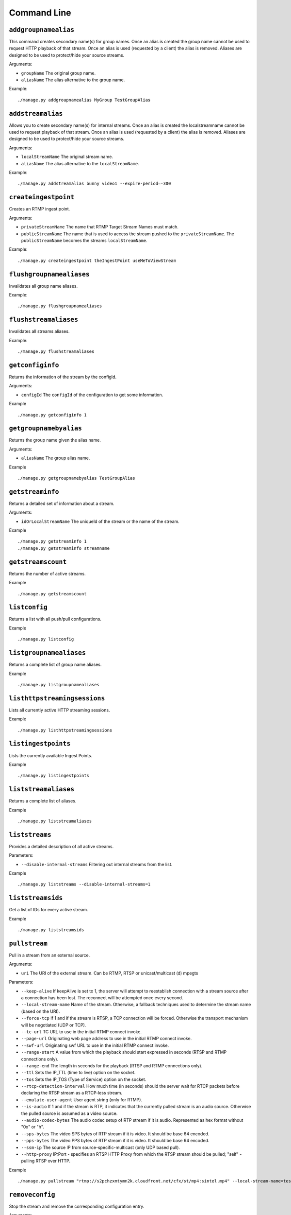 .. _ref-cli:

============
Command Line
============

``addgroupnamealias``
=====================

This command creates secondary name(s) for group names. Once an alias is
created the group name cannot be used to request HTTP playback of that stream.
Once an alias is used (requested by a client) the alias is removed. Aliases
are designed to be used to protect/hide your source streams.

Arguments:

* ``groupName`` The original group name.

* ``aliasName`` The alias alternative to the group name.

Example:
::

    ./manage.py addgroupnamealias MyGroup TestGroupAlias

``addstreamalias``
==================

Allows you to create secondary name(s) for internal streams. Once an alias is
created the localstreamname cannot be used to request playback of that stream.
Once an alias is used (requested by a client) the alias is removed. Aliases
are designed to be used to protect/hide your source streams.

Arguments:

* ``localStreamName`` The original stream name.

* ``aliasName`` The alias alternative to the ``localStreamName``.

Example:
::

    ./manage.py addstreamalias bunny video1 --expire-period=-300

``createingestpoint``
=====================

Creates an RTMP ingest point.

Arguments:

* ``privateStreamName`` The name that RTMP Target Stream Names must match.

* ``publicStreamName`` The name that is used to access the stream pushed to the
  ``privateStreamName``. The ``publicStreamName`` becomes the streams
  ``localStreamName``.

Example:
::

    ./manage.py createingestpoint theIngestPoint useMeToViewStream

``flushgroupnamealiases``
=========================

Invalidates all group name aliases.

Example:
::

    ./manage.py flushgroupnamealiases

``flushstreamaliases``
======================

Invalidates all streams aliases.

Example:
::

    ./manage.py flushstreamaliases

``getconfiginfo``
=================

Returns the information of the stream by the configId.

Arguments:

* ``configId`` The ``configId`` of the configuration to get some information.

Example
::

    ./manage.py getconfiginfo 1

``getgroupnamebyalias``
=======================

Returns the group name given the alias name.

Arguments:

* ``aliasName`` The group alias name.

Example
::

    ./manage.py getgroupnamebyalias TestGroupAlias

``getstreaminfo``
=================

Returns a detailed set of information about a stream.

Arguments:

* ``idOrLocalStreamName`` The uniqueId of the stream or the name of the stream.

Example
::

    ./manage.py getstreaminfo 1
    ./manage.py getstreaminfo streamname

``getstreamscount``
===================

Returns the number of active streams.

Example
::

    ./manage.py getstreamscount

``listconfig``
==============

Returns a list with all push/pull configurations.

Example
::

    ./manage.py listconfig

``listgroupnamealiases``
========================

Returns a complete list of group name aliases.

Example
::

    ./manage.py listgroupnamealiases

``listhttpstreamingsessions``
=============================

Lists all currently active HTTP streaming sessions.

Example
::

    ./manage.py listhttpstreamingsessions

``listingestpoints``
====================

Lists the currently available Ingest Points.

Example
::

    ./manage.py listingestpoints

``liststreamaliases``
=====================

Returns a complete list of aliases.

Example
::

    ./manage.py liststreamaliases

``liststreams``
===============

Provides a detailed description of all active streams.

Parameters:

* ``--disable-internal-streams`` Filtering out internal streams from the list.

Example
::

    ./manage.py liststreams --disable-internal-streams=1

``liststreamsids``
==================

Get a list of IDs for every active stream.

Example
::

    ./manage.py liststreamsids

``pullstream``
==============

Pull in a stream from an external source.

Arguments:

* ``uri`` The URI of the external stream. Can be RTMP, RTSP or unicast/multicast (d) mpegts

Parameters:

* ``--keep-alive`` If keepAlive is set to 1, the server will attempt to reestablish
  connection with a stream source after a connection has been lost. The reconnect
  will be attempted once every second.

* ``--local-stream-name`` Name of the stream. Otherwise, a fallback techniques used
  to determine the stream name (based on the URI).

* ``--force-tcp`` If 1 and if the stream is RTSP, a TCP connection will be forced.
  Otherwise the transport mechanism will be negotiated (UDP or TCP).

* ``--tc-url`` TC URL to use in the initial RTMP connect invoke.

* ``--page-url`` Originating web page address to use in the initial RTMP connect invoke.

* ``--swf-url`` Originating swf URL to use in the initial RTMP connect invoke.

* ``--range-start`` A value from which the playback should start expressed in seconds
  (RTSP and RTMP connections only).

* ``--range-end`` The length in seconds for the playback (RTSP and RTMP connections only).

* ``--ttl`` Sets the IP_TTL (time to live) option on the socket.

* ``--tos`` Sets the IP_TOS (Type of Service) option on the socket.

* ``--rtcp-detection-interval`` How much time (in seconds) should the server wait for RTCP
  packets before declaring the RTSP stream as a RTCP-less stream.

* ``--emulate-user-agent`` User agent string (only for RTMP).

* ``--is-audio`` If 1 and if the stream is RTP, it indicates that the currently pulled
  stream is an audio source. Otherwise the pulled source is assumed as a video source.

* ``--audio-codec-bytes`` The audio codec setup of RTP stream if it is audio. Represented
  as hex format without "0x" or "h".

* ``--sps-bytes`` The video SPS bytes of RTP stream if it is video. It should be base 64 encoded.

* ``--pps-bytes`` The video PPS bytes of RTP stream if it is video. It should be base 64 encoded.

* ``--ssm-ip`` The source IP from source-specific-multicast (only UDP based pull).

* ``--http-proxy`` IP:Port - specifies an RTSP HTTP Proxy from which the RTSP stream should be
  pulled; "self" - pulling RTSP over HTTP.

Example
::

    ./manage.py pullstream "rtmp://s2pchzxmtymn2k.cloudfront.net/cfx/st/mp4:sintel.mp4" --local-stream-name=testpullstream

``removeconfig``
================

Stop the stream and remove the corresponding configuration entry.

Arguments:

* ``idOrGroupName`` The ``configId`` of the configuration that needs to be removed
  or the name of the group that needs to be removed.

Example
::

    ./manage.py removeconfig 555

``removegroupnamealias``
========================

Removes an alias of a group.

Arguments:

* ``aliasName`` The alias alternative to be removed from the group name.

Example
::

    ./manage.py removegroupnamealias TestGroupAlias

``removeingestpoint``
=====================

Removes an RTMP ingest point.

Arguments:

* ``privateStreamName`` The Ingest Point is identified by the ``privateStreamName``,
  so only that is required to delete it.

Example
::

    ./manage.py removeingestpoint theIngestPoint

``removestreamalias``
=====================

Removes an alias of a stream.

Arguments:

* ``aliasName`` The alias to delete.

Example
::

    ./manage.py removestreamalias video1

``shutdownstream``
==================

Terminates a specific stream. When ``permanently=1`` is used, this command is analogous to ``removeConfig``.

Arguments:

* ``idOrLocalStreamName`` The uniqueId of the stream or the name of the inbound
  stream that needs to be terminated.

Example
::

    ./manage.py shutdownstream 55
